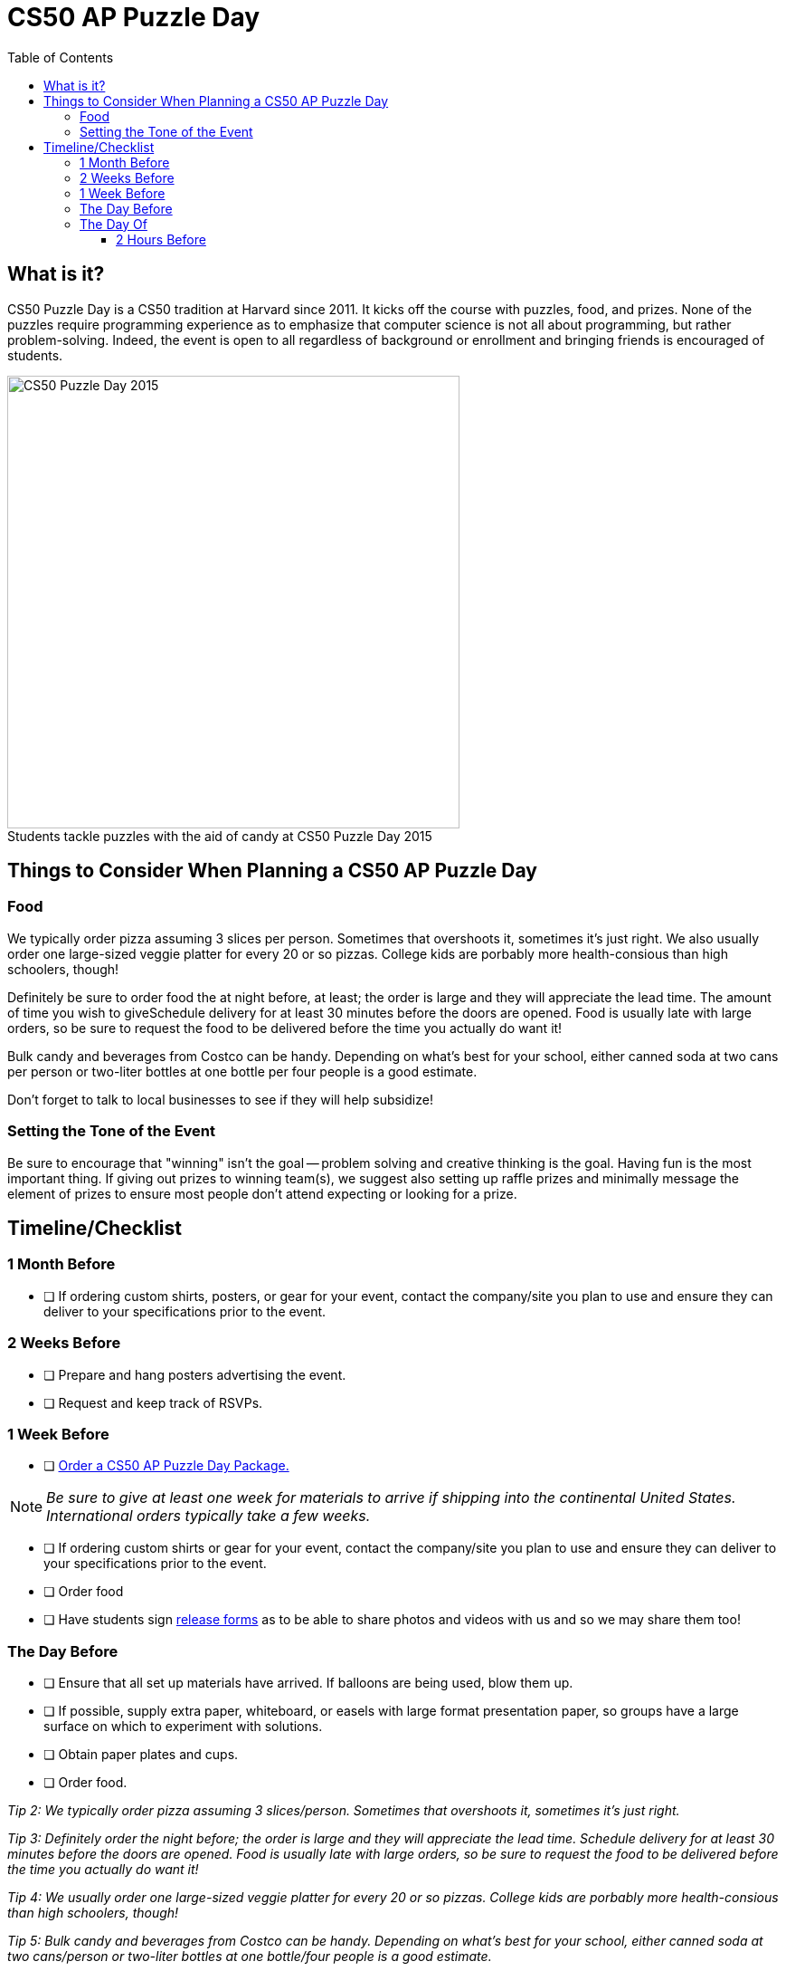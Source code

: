 :toc: left 
:toclevels: 3

= CS50 AP Puzzle Day

== What is it?

CS50 Puzzle Day is a CS50 tradition at Harvard since 2011. It kicks off the course with puzzles, food, and prizes. None of the puzzles require programming experience as to emphasize that computer science is not all about programming, but rather problem-solving. Indeed, the event is open to all regardless of background or enrollment and bringing friends is encouraged of students.

.Students tackle puzzles with the aid of candy at CS50 Puzzle Day 2015
[caption=""]
image::https://scontent.xx.fbcdn.net/v/t31.0-8/12000825_10102348825751161_7070941056118308880_o.jpg?oh=f2333d8f8435ca21b1d03d88b4e9aeac&oe=59E3576B[CS50 Puzzle Day 2015,500]

== Things to Consider When Planning a CS50 AP Puzzle Day

=== Food

We typically order pizza assuming 3 slices per person. Sometimes that overshoots it, sometimes it's just right. We also usually order one large-sized veggie platter for every 20 or so pizzas. College kids are porbably more health-consious than high schoolers, though!

Definitely be sure to order food the at night before, at least; the order is large and they will appreciate the lead time. The amount of time you wish to giveSchedule delivery for at least 30 minutes before the doors are opened.  Food is usually late with large orders, so be sure to request the food to be delivered before the time you actually do want it!


Bulk candy and beverages from Costco can be handy.  Depending on what's best for your school, either canned soda at two cans per person or two-liter bottles at one bottle per four people is a good estimate.
 
Don't forget to talk to local businesses to see if they will help subsidize!

=== Setting the Tone of the Event

Be sure to encourage that "winning" isn't the goal -- problem solving and creative thinking is the goal. Having fun is the most important thing.  If giving out prizes to winning team(s), we suggest also setting up raffle prizes and minimally message the element of prizes to ensure most people don't attend expecting or looking for a prize.

== Timeline/Checklist

=== 1 Month Before

* [ ] If ordering custom shirts, posters, or gear for your event, contact the company/site you plan to use and ensure they can deliver to your specifications prior to the event.

=== 2 Weeks Before
* [ ] Prepare and hang posters advertising the event.
* [ ] Request and keep track of RSVPs.

=== 1 Week Before

* [ ] https://www.theharvardshop.com/collections/cs50[Order a CS50 AP Puzzle Day Package.] 

NOTE: _Be sure to give at least one week for materials to arrive if shipping into the continental United States. International orders typically take a few weeks._

* [ ] If ordering custom shirts or gear for your event, contact the company/site you plan to use and ensure they can deliver to your specifications prior to the event.
* [ ] Order food
* [ ] Have students sign http://cdn.cs50.net/ap/1617/events/puzzles/1617_release.pdf[release forms] as to be able to share photos and videos with us and so we may share them too!

=== The Day Before

* [ ] Ensure that all set up materials have arrived. If balloons are being used, blow them up.
* [ ] If possible, supply extra paper, whiteboard, or easels with large format presentation paper, so groups have a large surface on which to experiment with solutions.
* [ ] Obtain paper plates and cups.
* [ ] Order food.

_Tip 2: We typically order pizza assuming 3 slices/person. Sometimes that overshoots it, sometimes it's just right._
 
_Tip 3: Definitely order the night before; the order is large and they will appreciate the lead time. Schedule delivery for at least 30 minutes before the doors are opened.  Food is usually late with large orders, so be sure to request the food to be delivered before the time you actually do want it!_
 
_Tip 4: We usually order one large-sized veggie platter for every 20 or so pizzas. College kids are porbably more health-consious than high schoolers, though!_
 
_Tip 5: Bulk candy and beverages from Costco can be handy.  Depending on what's best for your school, either canned soda at two cans/person or two-liter bottles at one bottle/four people is a good estimate._

* [ ] If possible, supply extra paper, whiteboard, or easels with large format presentation paper, so groups have a large surface on which to experiment with solutions.
 
_Tip 6: Don't forget to talk to local businesses to see if they will help subsidize!_


=== The Day Of

==== 2 Hours Before

* [ ] Set up two hours before start time.
* [ ] Be sure to take lots of pictures and video if possible!
* [ ] Encourage students to create groups with folks they normally might not.

.CS50's Puzzle Day Schedule
****
For reference, here's the schedule we follow for CS50 Puzzle Day: +
*11:45* Doors open +
*11:45-12:15* Lunch +
*12:15-12:30* Instructions +
*12:30-2:45* Puzzle solving; solution packet in by 2:45 on the dot! +
*2:45-3:00* Solutions revealed +
****
We have historically found that just over two hours to work on the puzzles is a good sweet spot for undergrads. Usually just a few teams are able to complete them all, but everyone is able to complete a few and so it's still lots of fun!
